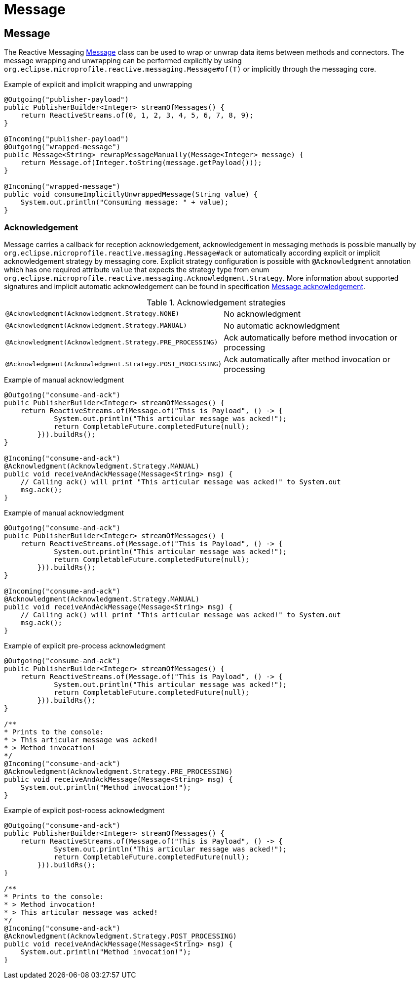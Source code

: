 ///////////////////////////////////////////////////////////////////////////////

    Copyright (c) 2020 Oracle and/or its affiliates.

    Licensed under the Apache License, Version 2.0 (the "License");
    you may not use this file except in compliance with the License.
    You may obtain a copy of the License at

        http://www.apache.org/licenses/LICENSE-2.0

    Unless required by applicable law or agreed to in writing, software
    distributed under the License is distributed on an "AS IS" BASIS,
    WITHOUT WARRANTIES OR CONDITIONS OF ANY KIND, either express or implied.
    See the License for the specific language governing permissions and
    limitations under the License.

///////////////////////////////////////////////////////////////////////////////

= Message

== Message
The Reactive Messaging
https://download.eclipse.org/microprofile/microprofile-reactive-messaging-1.0/microprofile-reactive-messaging-spec.html#_message[Message]
class can be used to wrap or unwrap data items between methods and connectors.
The message wrapping and unwrapping can be performed explicitly by using
`org.eclipse.microprofile.reactive.messaging.Message#of(T)` or implicitly through the messaging core.

[source,java]
.Example of explicit and implicit wrapping and unwrapping
----
@Outgoing("publisher-payload")
public PublisherBuilder<Integer> streamOfMessages() {
    return ReactiveStreams.of(0, 1, 2, 3, 4, 5, 6, 7, 8, 9);
}

@Incoming("publisher-payload")
@Outgoing("wrapped-message")
public Message<String> rewrapMessageManually(Message<Integer> message) {
    return Message.of(Integer.toString(message.getPayload()));
}

@Incoming("wrapped-message")
public void consumeImplicitlyUnwrappedMessage(String value) {
    System.out.println("Consuming message: " + value);
}
----

=== Acknowledgement
Message carries a callback for reception acknowledgement, acknowledgement in messaging methods is possible manually by
`org.eclipse.microprofile.reactive.messaging.Message#ack` or automatically according explicit
or implicit acknowledgement strategy by messaging core. Explicit strategy configuration is possible
with `@Acknowledgment` annotation which has one required attribute `value` that expects the strategy type from enum
`org.eclipse.microprofile.reactive.messaging.Acknowledgment.Strategy`. More information about supported signatures
and implicit automatic acknowledgement can be found in specification
https://download.eclipse.org/microprofile/microprofile-reactive-messaging-1.0/microprofile-reactive-messaging-spec.html#_message_acknowledgement[Message acknowledgement].

[[terms]]
.Acknowledgement strategies
|===
|`@Acknowledgment(Acknowledgment.Strategy.NONE)`| No acknowledgment
|`@Acknowledgment(Acknowledgment.Strategy.MANUAL)`| No automatic acknowledgment
|`@Acknowledgment(Acknowledgment.Strategy.PRE_PROCESSING)`| Ack automatically before method invocation or processing
|`@Acknowledgment(Acknowledgment.Strategy.POST_PROCESSING)`| Ack automatically after method invocation or processing
|===

[source,java]
.Example of manual acknowledgment
----
@Outgoing("consume-and-ack")
public PublisherBuilder<Integer> streamOfMessages() {
    return ReactiveStreams.of(Message.of("This is Payload", () -> {
            System.out.println("This articular message was acked!");
            return CompletableFuture.completedFuture(null);
        })).buildRs();
}

@Incoming("consume-and-ack")
@Acknowledgment(Acknowledgment.Strategy.MANUAL)
public void receiveAndAckMessage(Message<String> msg) {
    // Calling ack() will print "This articular message was acked!" to System.out
    msg.ack();
}
----

[source,java]
.Example of manual acknowledgment
----
@Outgoing("consume-and-ack")
public PublisherBuilder<Integer> streamOfMessages() {
    return ReactiveStreams.of(Message.of("This is Payload", () -> {
            System.out.println("This articular message was acked!");
            return CompletableFuture.completedFuture(null);
        })).buildRs();
}

@Incoming("consume-and-ack")
@Acknowledgment(Acknowledgment.Strategy.MANUAL)
public void receiveAndAckMessage(Message<String> msg) {
    // Calling ack() will print "This articular message was acked!" to System.out
    msg.ack();
}
----
[source,java]
.Example of explicit pre-process acknowledgment
----
@Outgoing("consume-and-ack")
public PublisherBuilder<Integer> streamOfMessages() {
    return ReactiveStreams.of(Message.of("This is Payload", () -> {
            System.out.println("This articular message was acked!");
            return CompletableFuture.completedFuture(null);
        })).buildRs();
}

/**
* Prints to the console:
* > This articular message was acked!
* > Method invocation!
*/
@Incoming("consume-and-ack")
@Acknowledgment(Acknowledgment.Strategy.PRE_PROCESSING)
public void receiveAndAckMessage(Message<String> msg) {
    System.out.println("Method invocation!");
}
----
[source,java]
.Example of explicit post-rocess acknowledgment
----
@Outgoing("consume-and-ack")
public PublisherBuilder<Integer> streamOfMessages() {
    return ReactiveStreams.of(Message.of("This is Payload", () -> {
            System.out.println("This articular message was acked!");
            return CompletableFuture.completedFuture(null);
        })).buildRs();
}

/**
* Prints to the console:
* > Method invocation!
* > This articular message was acked!
*/
@Incoming("consume-and-ack")
@Acknowledgment(Acknowledgment.Strategy.POST_PROCESSING)
public void receiveAndAckMessage(Message<String> msg) {
    System.out.println("Method invocation!");
}
----
